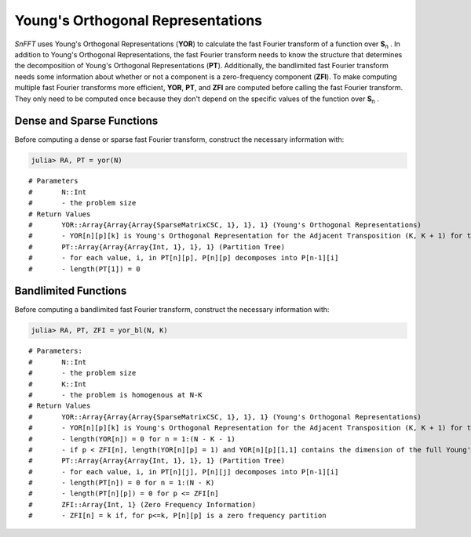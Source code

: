 Young's Orthogonal Representations
==================================
*SnFFT* uses |YOR| (**YOR**) to calculate the |FFT| of a function over |Sn|.     
In addition to |YOR|, the |FFT| needs to know the structure that determines the decomposition of |YOR| (**PT**). 
Additionally, the bandlimited |FFT| needs some information about whether or not a component is a zero-frequency component (**ZFI**).  
To make computing multiple fast Fourier transforms more efficient, **YOR**, **PT**, and **ZFI** are computed before calling the |FFT|.  
They only need to be computed once because they don't depend on the specific values of the function over |Sn|.  

Dense and Sparse Functions
--------------------------
Before computing a dense or sparse |FFT|, construct the necessary information with: 

.. code-block:: julia

    julia> RA, PT = yor(N)

.. function:: yor(N)

::

# Parameters
#	N::Int
#	- the problem size
# Return Values
#	YOR::Array{Array{Array{SparseMatrixCSC, 1}, 1}, 1} (Young's Orthogonal Representations)
#	- YOR[n][p][k] is Young's Orthogonal Representation for the Adjacent Transposition (K, K + 1) for the pth Partition of n
#	PT::Array{Array{Array{Int, 1}, 1}, 1} (Partition Tree)
#	- for each value, i, in PT[n][p], P[n][p] decomposes into P[n-1][i]
#	- length(PT[1]) = 0

Bandlimited Functions
---------------------
Before computing a bandlimited |FFT|, construct the necessary information with:

.. code-block:: julia

    julia> RA, PT, ZFI = yor_bl(N, K)
    
.. function:: yor_bl(N,K)

::

# Parameters:
#	N::Int 
#	- the problem size
#	K::Int
#	- the problem is homogenous at N-K
# Return Values
#	YOR::Array{Array{Array{SparseMatrixCSC, 1}, 1}, 1} (Young's Orthogonal Representations)
#	- YOR[n][p][k] is Young's Orthogonal Representation for the Adjacent Transposition (K, K + 1) for the pth Partition of n that is needed for the bandlimited functionality
#	- length(YOR[n]) = 0 for n = 1:(N - K - 1)
#	- if p < ZFI[n], length(YOR[n][p] = 1) and YOR[n][p][1,1] contains the dimension of the full Young's Orthogonal Representation
#	PT::Array{Array{Array{Int, 1}, 1}, 1} (Partition Tree)
#	- for each value, i, in PT[n][j], P[n][j] decomposes into P[n-1][i]
#	- length(PT[n]) = 0 for n = 1:(N - K)
#	- length(PT[n][p]) = 0 for p <= ZFI[n]
#	ZFI::Array{Int, 1} (Zero Frequency Information)
#	- ZFI[n] = k if, for p<=k, P[n][p] is a zero frequency partition

.. |Sn| replace:: **S**\ :sub:`n` \
.. |YOR| replace:: Young's Orthogonal Representations
.. |FFT| replace:: fast Fourier transform

